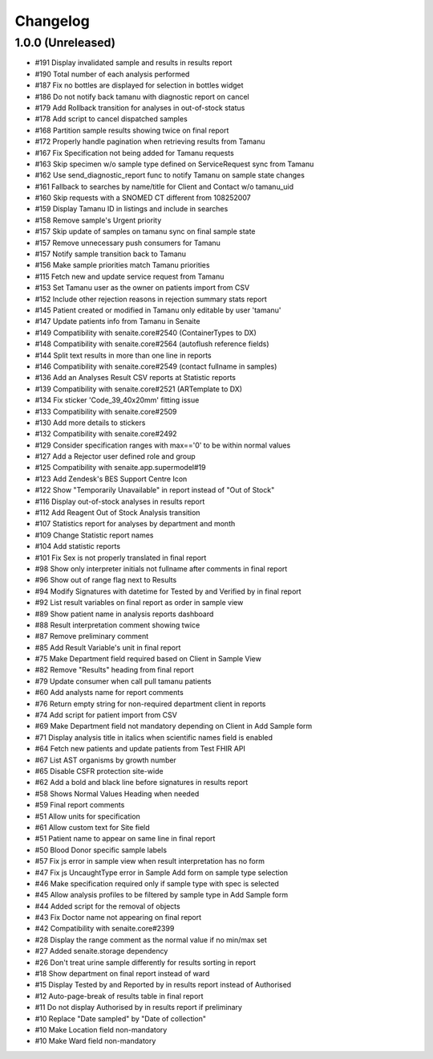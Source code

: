 Changelog
=========

1.0.0 (Unreleased)
------------------

- #191 Display invalidated sample and results in results report
- #190 Total number of each analysis performed
- #187 Fix no bottles are displayed for selection in bottles widget
- #186 Do not notify back tamanu with diagnostic report on cancel
- #179 Add Rollback transition for analyses in out-of-stock status
- #178 Add script to cancel dispatched samples
- #168 Partition sample results showing twice on final report
- #172 Properly handle pagination when retrieving results from Tamanu
- #167 Fix Specification not being added for Tamanu requests
- #163 Skip specimen w/o sample type defined on ServiceRequest sync from Tamanu
- #162 Use send_diagnostic_report func to notify Tamanu on sample state changes
- #161 Fallback to searches by name/title for Client and Contact w/o tamanu_uid
- #160 Skip requests with a SNOMED CT different from 108252007
- #159 Display Tamanu ID in listings and include in searches
- #158 Remove sample's Urgent priority
- #157 Skip update of samples on tamanu sync on final sample state
- #157 Remove unnecessary push consumers for Tamanu
- #157 Notify sample transition back to Tamanu
- #156 Make sample priorities match Tamanu priorities
- #115 Fetch new and update service request from Tamanu
- #153 Set Tamanu user as the owner on patients import from CSV
- #152 Include other rejection reasons in rejection summary stats report
- #145 Patient created or modified in Tamanu only editable by user 'tamanu'
- #147 Update patients info from Tamanu in Senaite
- #149 Compatibility with senaite.core#2540 (ContainerTypes to DX)
- #148 Compatibility with senaite.core#2564 (autoflush reference fields)
- #144 Split text results in more than one line in reports
- #146 Compatibility with senaite.core#2549 (contact fullname in samples)
- #136 Add an Analyses Result CSV reports at Statistic reports
- #139 Compatibility with senaite.core#2521 (ARTemplate to DX)
- #134 Fix sticker 'Code_39_40x20mm' fitting issue
- #133 Compatibility with senaite.core#2509
- #130 Add more details to stickers
- #132 Compatibility with senaite.core#2492
- #129 Consider specification ranges with max=='0' to be within normal values
- #127 Add a Rejector user defined role and group
- #125 Compatibility with senaite.app.supermodel#19
- #123 Add Zendesk's BES Support Centre Icon
- #122 Show "Temporarily Unavailable" in report instead of "Out of Stock"
- #116 Display out-of-stock analyses in results report
- #112 Add Reagent Out of Stock Analysis transition
- #107 Statistics report for analyses by department and month
- #109 Change Statistic report names
- #104 Add statistic reports
- #101 Fix Sex is not properly translated in final report
- #98 Show only interpreter initials not fullname after comments in final report
- #96 Show out of range flag next to Results
- #94 Modify Signatures with datetime for Tested by and Verified by in final report
- #92 List result variables on final report as order in sample view
- #89 Show patient name in analysis reports dashboard
- #88 Result interpretation comment showing twice
- #87 Remove preliminary comment
- #85 Add Result Variable's unit in final report
- #75 Make Department field required based on Client in Sample View
- #82 Remove "Results" heading from final report
- #79 Update consumer when call pull tamanu patients
- #60 Add analysts name for report comments
- #76 Return empty string for non-required department client in reports
- #74 Add script for patient import from CSV
- #69 Make Department field not mandatory depending on Client in Add Sample form
- #71 Display analysis title in italics when scientific names field is enabled
- #64 Fetch new patients and update patients from Test FHIR API
- #67 List AST organisms by growth number
- #65 Disable CSFR protection site-wide
- #62 Add a bold and black line before signatures in results report
- #58 Shows Normal Values Heading when needed
- #59 Final report comments
- #51 Allow units for specification
- #61 Allow custom text for Site field
- #51 Patient name to appear on same line in final report
- #50 Blood Donor specific sample labels
- #57 Fix js error in sample view when result interpretation has no form
- #47 Fix js UncaughtType error in Sample Add form on sample type selection
- #46 Make specification required only if sample type with spec is selected
- #45 Allow analysis profiles to be filtered by sample type in Add Sample form
- #44 Added script for the removal of objects
- #43 Fix Doctor name not appearing on final report
- #42 Compatibility with senaite.core#2399
- #28 Display the range comment as the normal value if no min/max set
- #27 Added senaite.storage dependency
- #26 Don't treat urine sample differently for results sorting in report
- #18 Show department on final report instead of ward
- #15 Display Tested by and Reported by in results report instead of Authorised
- #12 Auto-page-break of results table in final report
- #11 Do not display Authorised by in results report if preliminary
- #10 Replace "Date sampled" by "Date of collection"
- #10 Make Location field non-mandatory
- #10 Make Ward field non-mandatory
